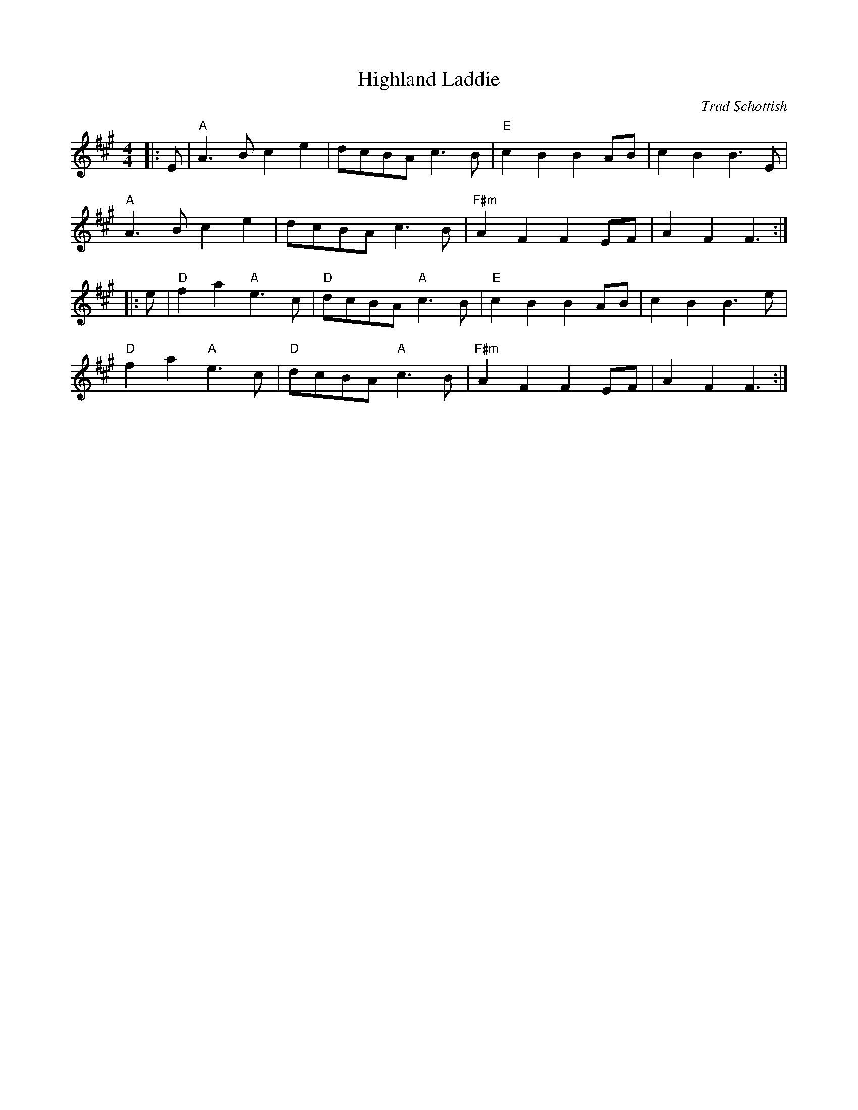 X: 1
T: Highland Laddie
C: Trad Schottish
L: 1/8
M: 4/4
K: Amaj
|: E | "A"A3B c2e2 | dcBA c3B | "E"c2B2 B2AB | c2B2 B3E | 
"A"A3B c2e2 | dcBA c3B | "F#m"A2F2 F2EF | A2F2 F3 :|
|: e | "D"f2a2 "A"e3c | "D"dcBA "A"c3B | "E"c2B2 B2AB | c2B2 B3 e |
"D"f2a2 "A"e3c | "D"dcBA "A"c3B | "F#m"A2F2 F2EF | A2F2 F3 :|